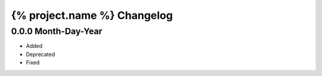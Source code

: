 ============================
{% project.name %} Changelog
============================

0.0.0 Month-Day-Year
====================
- Added
- Deprecated
- Fixed
